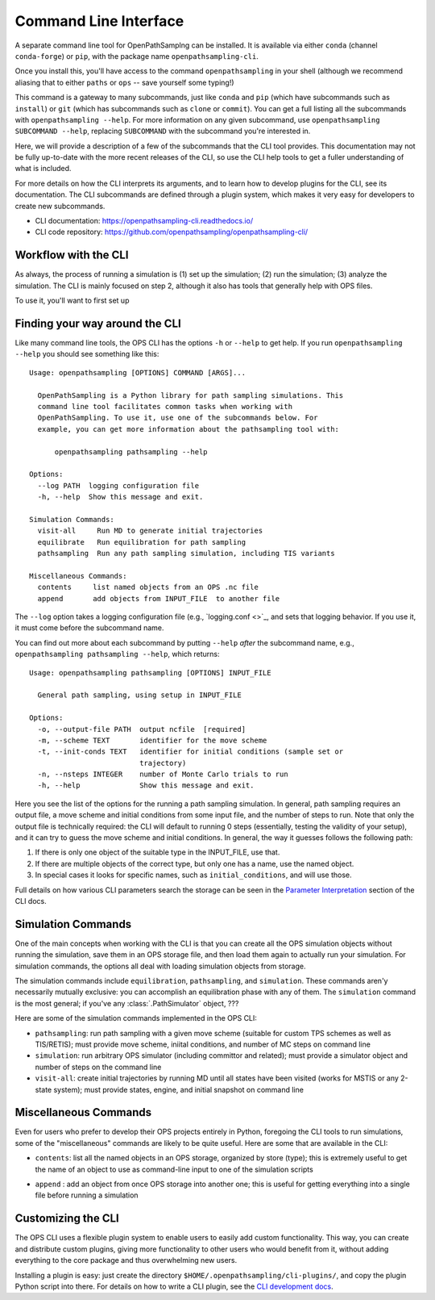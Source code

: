 .. _cli:

Command Line Interface
======================

A separate command line tool for OpenPathSamplng can be installed. It is
available via either ``conda`` (channel ``conda-forge``) or ``pip``, with
the package name ``openpathsampling-cli``.

Once you install this, you'll have access to the command
``openpathsampling`` in your shell (although we recommend aliasing that to
either ``paths`` or ``ops`` -- save yourself some typing!)

This command is a gateway to many subcommands, just like ``conda`` and
``pip`` (which have subcommands such as ``install``) or ``git`` (which has
subcommands such as ``clone`` or ``commit``). You can get a full listing all
the subcommands with ``openpathsampling --help``. For more information on
any given subcommand, use ``openpathsampling SUBCOMMAND --help``, replacing
``SUBCOMMAND`` with the subcommand you're interested in.

Here, we will provide a description of a few of the subcommands that the CLI
tool provides. This documentation may not be fully up-to-date with the more
recent releases of the CLI, so use the CLI help tools to get a fuller
understanding of what is included.

For more details on how the CLI interprets its arguments, and to learn how
to develop plugins for the CLI, see its documentation.  The CLI subcommands
are defined through a plugin system, which makes it very easy for developers
to create new subcommands.

* CLI documentation: https://openpathsampling-cli.readthedocs.io/
* CLI code repository: https://github.com/openpathsampling/openpathsampling-cli/

Workflow with the CLI
---------------------

As always, the process of running a simulation is (1) set up the simulation;
(2) run the simulation; (3) analyze the simulation. The CLI is mainly
focused on step 2, although it also has tools that generally help with OPS
files.

To use it, you'll want to first set up 


Finding your way around the CLI
-------------------------------

Like many command line tools, the OPS CLI has the options ``-h`` or
``--help`` to get help. If you run ``openpathsampling --help`` you should
see something like this::

    Usage: openpathsampling [OPTIONS] COMMAND [ARGS]...

      OpenPathSampling is a Python library for path sampling simulations. This
      command line tool facilitates common tasks when working with
      OpenPathSampling. To use it, use one of the subcommands below. For
      example, you can get more information about the pathsampling tool with:

          openpathsampling pathsampling --help

    Options:
      --log PATH  logging configuration file
      -h, --help  Show this message and exit.

    Simulation Commands:
      visit-all     Run MD to generate initial trajectories
      equilibrate   Run equilibration for path sampling
      pathsampling  Run any path sampling simulation, including TIS variants

    Miscellaneous Commands:
      contents     list named objects from an OPS .nc file
      append       add objects from INPUT_FILE  to another file

The ``--log`` option takes a logging configuration file (e.g., `logging.conf
<>`_, and sets that logging behavior. If you use it, it must come before the
subcommand name.

You can find out more about each subcommand by putting ``--help`` *after*
the subcommand name, e.g., ``openpathsampling pathsampling --help``, which
returns::

    Usage: openpathsampling pathsampling [OPTIONS] INPUT_FILE

      General path sampling, using setup in INPUT_FILE

    Options:
      -o, --output-file PATH  output ncfile  [required]
      -m, --scheme TEXT       identifier for the move scheme
      -t, --init-conds TEXT   identifier for initial conditions (sample set or
                              trajectory)
      -n, --nsteps INTEGER    number of Monte Carlo trials to run
      -h, --help              Show this message and exit.

Here you see the list of the options for the running a path sampling
simulation. In general, path sampling requires an output
file, a move scheme and initial conditions from some input file, and the
number of steps to run.  Note that only the output file is technically
required: the CLI will default to running 0 steps (essentially, testing the
validity of your setup), and it can try to guess the move scheme and initial
conditions.  In general, the way it guesses follows the following path:

1. If there is only one object of the suitable type in the INPUT_FILE, use
   that.
2. If there are multiple objects of the correct type, but only one has a
   name, use the named object.
3. In special cases it looks for specific names, such as
   ``initial_conditions``, and will use those.

Full details on how various CLI parameters search the storage can be seen in
the `Parameter Interpretation
<https://openpathsampling-cli.readthedocs.io/en/latest/interpretation.html>`_
section of the CLI docs.

Simulation Commands
-------------------

One of the main concepts when working with the CLI is that you can create
all the OPS simulation objects without running the simulation, save them in
an OPS storage file, and then load them again to actually run your
simulation. For simulation commands, the options all deal with loading
simulation objects from storage.

The simulation commands include ``equilibration``, ``pathsampling``, and
``simulation``.  These commands aren'y necessarily mutually exclusive: you
can accomplish an equilibration phase with any of them. The ``simulation``
command is the most general; if you've any :class:`.PathSimulator` object,
???

Here are some of the simulation commands implemented in the OPS CLI:

* ``pathsampling``: run path sampling with a given move scheme (suitable for
  custom TPS schemes as well as TIS/RETIS); must provide move scheme,
  iniital conditions,  and number of MC steps on command line
* ``simulation``: run arbitrary OPS simulator (including committor and
  related); must provide a simulator object and number of steps on the
  command line
* ``visit-all``: create initial trajectories by running MD until all states
  have been visited (works for MSTIS or any 2-state system); must provide
  states, engine, and initial snapshot on command line

Miscellaneous Commands
----------------------

Even for users who prefer to develop their OPS projects entirely in Python,
foregoing the CLI tools to run simulations, some of the "miscellaneous"
commands are likely to be quite useful. Here are some that are available in
the CLI:

* ``contents``: list all the named objects in an OPS storage, organized by
  store (type); this is extremely useful to get the name of an object to use
  as command-line input to one of the simulation scripts
.. * ``strip-snapshots``: create a copy of the input storage file with the
  details (coordinates/velocities) of all snapshots removed; this allows you
  to make a much smaller copy (with results of CVs) to copy back to a local
  computer for analysis
* ``append`` : add an object from once OPS storage into another one; this is
  useful for getting everything into a single file before running a
  simulation

Customizing the CLI
-------------------

The OPS CLI uses a flexible plugin system to enable users to easily add
custom functionality. This way, you can create and distribute custom
plugins, giving more functionality to other users who would benefit from it,
without adding everything to the core package and thus overwhelming new
users.

Installing a plugin is easy: just create the directory
``$HOME/.openpathsampling/cli-plugins/``, and copy the plugin Python script
into there. For details on how to write a CLI plugin, see the `CLI
development docs <https://openpathsampling-cli.readthedocs.io/>`_.
